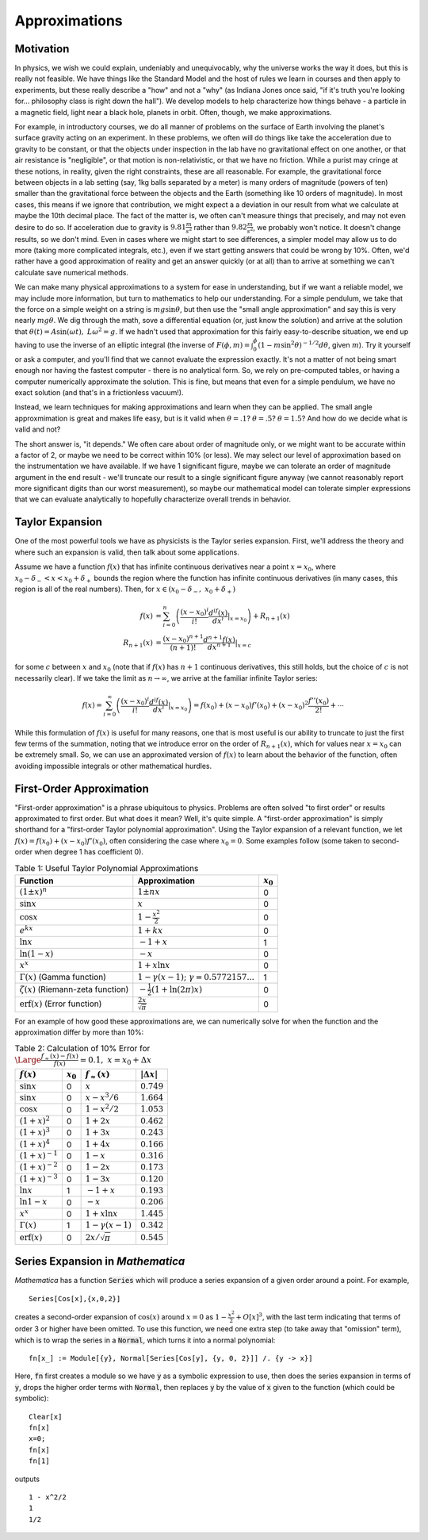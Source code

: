 Approximations
==============
Motivation
----------
In physics, we wish we could explain, undeniably and unequivocably, why the universe
works the way it does, but this is really not feasible. We have things like the
Standard Model and the host of rules we learn in courses and then apply to experiments,
but these really describe a "how" and not a "why" (as Indiana Jones
once said, "if it's truth you're looking for... philosophy class is right down the hall").
We develop models to help characterize how things behave - a particle in a magnetic field,
light near a black hole, planets in orbit. Often, though, we make approximations.

For example, in introductory courses, we do all manner of problems on the surface
of Earth involving the planet's surface gravity acting on an experiment. In these
problems, we often will do things like take the acceleration due to gravity
to be constant, or that the objects under inspection in the lab have no gravitational
effect on one another, or that air resistance is "negligible", or that motion
is non-relativistic, or that we have no friction. While a purist may cringe at these
notions, in reality, given the right constraints, these are all reasonable. For example,
the gravitational force between objects in a lab setting (say, 1kg balls separated by
a meter) is many orders of magnitude (powers of ten) smaller than the gravitational
force between the objects and the Earth (something like 10 orders of magnitude). In
most cases, this means if we ignore that contribution, we might expect a a deviation
in our result from what we calculate at maybe the 10th decimal place. The fact of the
matter is, we often can't measure things that precisely, and may not even desire to do so.
If acceleration due to gravity is :math:`9.81\frac{m}{s^2}` rather than :math:`9.82\frac{m}{s^2}`,
we probably won't notice. It doesn't change results, so we don't mind. Even in cases where
we might start to see differences, a simpler model may allow us to do more (taking
more complicated integrals, etc.), even if we start getting answers that could be
wrong by 10%. Often, we'd rather have a good approximation of reality and get an
answer quickly (or at all) than to arrive at something we can't calculate save
numerical methods.

We can make many physical approximations to a system for ease in understanding, but
if we want a reliable model, we may include more information, but turn to
mathematics to help our understanding. For a simple pendulum, we take that
the force on a simple weight on a string is :math:`mg\sin\theta`, but then
use the "small angle approximation" and say this is very nearly :math:`mg\theta`.
We dig through the math, sove a differential equation (or, just know the solution)
and arrive at the solution that :math:`\theta(t)=A\sin(\omega t),~L\omega^2=g`.
If we hadn't used that approximation for this fairly easy-to-describe situation,
we end up having to use the inverse of an elliptic integral
(the inverse of :math:`F(\phi,m)=\int_0^\phi(1-m\sin^2\theta)^{-1/2}d\theta`, given
:math:`m`). Try it yourself or ask a computer, and you'll find that we cannot evaluate
the expression exactly. It's not a matter of not being smart enough nor having the fastest
computer - there is no analytical form. So, we rely on pre-computed tables, or having
a computer numerically approximate the solution. This is fine, but means that
even for a simple pendulum, we have no exact solution (and that's in a frictionless
vacuum!).

Instead, we learn techniques for making approximations and learn when they can be applied.
The small angle approxmimation is great and makes life easy, but is it valid when
:math:`\theta=.1`? :math:`\theta=.5`? :math:`\theta=1.5`? And how do we decide
what is valid and not?

The short answer is, "it depends." We often care about order of magnitude only,
or we might want to be accurate within a factor of 2, or maybe we need
to be correct within 10% (or less). We may select our level of approximation
based on the instrumentation we have available. If we have 1 significant figure,
maybe we can tolerate an order of magnitude argument in the end result - we'll
truncate our result to a single significant figure anyway (we cannot reasonably
report more significant digits than our worst measurement), so maybe our mathematical
model can tolerate simpler expressions that we can evaluate analytically to hopefully
characterize overall trends in behavior.

Taylor Expansion
----------------
One of the most powerful tools we have as physicists is the Taylor series expansion.
First, we'll address the theory and where such an expansion is valid, then talk
about some applications.

Assume we have a function :math:`f(x)` that has infinite continuous derivatives near a point
:math:`x=x_0`, where :math:`x_0-\delta_-<x<x_0+\delta_+` bounds the region where the function
has infinite continuous derivatives (in many cases, this region is all of the real numbers).
Then, for :math:`x\in(x_0-\delta_-,~x_0+\delta_+)`

.. math::

	f(x)&=\sum_{i=0}^n\left(\frac{(x-x_0)^i}{i!}\frac{d^if(x)}{dx^i}\middle|_{x=x_0}\right)
	+R_{n+1}(x)\\
	R_{n+1}(x)&=\frac{(x-x_0)^{n+1}}{(n+1)!}\frac{d^{n+1}f(x)}{dx^{n+1}}|_{x=c}

for some :math:`c` between :math:`x` and :math:`x_0` (note that if :math:`f(x)` has
:math:`n+1` continuous derivatives, this still holds, but the choice of :math:`c` is
not necessarily clear). If we take the limit as :math:`n\rightarrow\infty`, we
arrive at the familiar infinite Taylor series:

.. math::

	f(x)=\sum_{i=0}^\infty\left(\frac{(x-x_0)^i}{i!}\frac{d^if(x)}{dx^i}\middle|_{x=x_0}\right)=
	f(x_0)+(x-x_0)f'(x_0)+(x-x_0)^2\frac{f''(x_0)}{2!}+\cdots
	
While this formulation of :math:`f(x)` is useful for many reasons, one that is most useful
is our ability to truncate to just the first few terms of the summation, noting that
we introduce error on the order of :math:`R_{n+1}(x)`, which for values near :math:`x=x_0`
can be extremely small. So, we can use an approximated version of :math:`f(x)` to learn
about the behavior of the function, often avoiding impossible integrals or other
mathematical hurdles.

First-Order Approximation
-------------------------
"First-order approximation" is a phrase ubiquitous to physics. Problems are often
solved "to first order" or results approximated to first order. But what does it mean?
Well, it's quite simple. A "first-order approximation" is simply shorthand for
a "first-order Taylor polynomial approximation". Using the Taylor expansion
of a relevant function, we let :math:`f(x)=f(x_0)+(x-x_0)f'(x_0)`, often considering
the case where :math:`x_0=0`. Some examples follow (some taken to second-order
when degree 1 has coefficient 0).

.. table:: Table 1: Useful Taylor Polynomial Approximations

	======================================== =============================================== ===========
	Function                                 Approximation                                   :math:`x_0`
	======================================== =============================================== ===========
	:math:`(1\pm x)^n`                       :math:`1\pm{nx}`                                0
	:math:`\sin{x}`                          :math:`x`                                       0
	:math:`\cos{x}`                          :math:`1-\frac{x^2}{2}`                         0
	:math:`e^{kx}`                           :math:`1+kx`                                    0
	:math:`\ln{x}`                           :math:`-1+x`                                    1
	:math:`\ln(1-x)`                         :math:`-x`                                      0
	:math:`x^x`                              :math:`1+x\ln{x}`                               0
	:math:`\Gamma(x)` (Gamma function)       :math:`1-\gamma(x-1);~\gamma=0.5772157...`      1
	:math:`\zeta(x)` (Riemann-zeta function) :math:`-\frac{1}{2}\left(1 + \ln(2\pi)x\right)` 0
	:math:`\textrm{erf}(x)` (Error function) :math:`\frac{2x}{\sqrt{\pi}}`                   0

	======================================== =============================================== ===========

For an example of how good these approximations are, we can numerically solve
for when the function and the approximation differ by more than 10%:

.. table:: Table 2: Calculation of 10% Error for :math:`{\Large\frac{f_\approx(x)-f(x)}{f(x)}}=0.1,~x=x_0+\Delta{x}`

	======================= =========== ========================= ===================
	:math:`f(x)`            :math:`x_0` :math:`f_\approx(x)`      :math:`|\Delta{x}|`
	======================= =========== ========================= ===================
	:math:`\sin{x}`         0           :math:`x`                 :math:`0.749`
	:math:`\sin{x}`         0           :math:`x-x^3/6`           :math:`1.664`
	:math:`\cos{x}`         0           :math:`1-x^2/2`           :math:`1.053`
	:math:`(1+x)^2`         0           :math:`1+2x`              :math:`0.462`
	:math:`(1+x)^3`         0           :math:`1+3x`              :math:`0.243`
	:math:`(1+x)^4`         0           :math:`1+4x`              :math:`0.166`
	:math:`(1+x)^{-1}`      0           :math:`1-x`               :math:`0.316`
	:math:`(1+x)^{-2}`      0           :math:`1-2x`              :math:`0.173`
	:math:`(1+x)^{-3}`      0           :math:`1-3x`              :math:`0.120`
	:math:`\ln{x}`          1           :math:`-1+x`              :math:`0.193`
	:math:`\ln{1-x}`        0           :math:`-x`                :math:`0.206`
	:math:`x^x`             0           :math:`1+x\ln{x}`         :math:`1.445`
	:math:`\Gamma(x)`       1           :math:`1-\gamma(x-1)`     :math:`0.342`
	:math:`\textrm{erf}(x)` 0           :math:`2x/\sqrt{\pi}`     :math:`0.545`
	======================= =========== ========================= ===================

Series Expansion in *Mathematica*
---------------------------------
*Mathematica* has a function :code:`Series` which will produce a series expansion
of a given order around a point. For example,

::

	Series[Cos[x],{x,0,2}]

creates a second-order expansion of :math:`\cos(x)` around :math:`x=0` as
:math:`1-\frac{x^2}{2}+O[x]^3`, with the last term indicating that terms of order
3 or higher have been omitted. To use this function, we need one extra step (to take
away that "omission" term), which is to wrap the series in a :code:`Normal`, which turns it
into a normal polynomial:

::

	fn[x_] := Module[{y}, Normal[Series[Cos[y], {y, 0, 2}]] /. {y -> x}]

Here, :code:`fn` first creates a module so we have :code:`y` as a symbolic
expression to use, then does the series expansion in terms of :code:`y`, drops
the higher order terms with :code:`Normal`, then replaces :code:`y` by the
value of :code:`x` given to the function (which could be symbolic):

::

	Clear[x]
	fn[x]
	x=0;
	fn[x]
	fn[1]

outputs

::

	1 - x^2/2
	1
	1/2